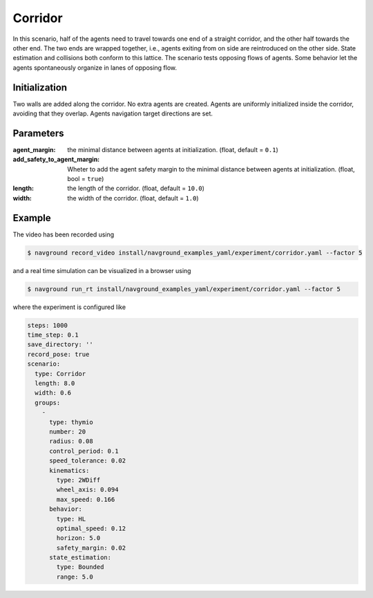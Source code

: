 .. _corridor:

========
Corridor
========


In this scenario, half of the agents need to travel towards one end of a straight corridor, and the other half towards the other end. The two ends are wrapped together, i.e., agents exiting from on side are reintroduced on the other side. State estimation and collisions both conform to this lattice. 
The scenario tests opposing flows of agents. Some behavior let the agents spontaneously organize in lanes of opposing flow.

Initialization
==============

Two walls are added along the corridor. No extra agents are created. Agents are uniformly initialized inside the corridor, avoiding that they overlap. Agents navigation target directions are set.


Parameters
==========
	

:agent_margin: 

	the minimal distance between agents at initialization.
	(float, default = ``0.1``)

:add_safety_to_agent_margin:

	Wheter to add the agent safety margin to the minimal distance between agents at initialization. (float, bool = ``true``)

:length:

	the length of the corridor. 
	(float, default = ``10.0``)

:width:

	the width of the corridor.
	(float, default = ``1.0``)


Example
=======

.. video:: corridor.mp4
	:loop:
	:width: 780

The video has been recorded using

.. code-block:: console

   $ navground record_video install/navground_examples_yaml/experiment/corridor.yaml --factor 5

and a real time simulation can be visualized in a browser using

.. code-block:: console

   $ navground run_rt install/navground_examples_yaml/experiment/corridor.yaml --factor 5


where the experiment is configured like

.. code-block:: YAML

   steps: 1000
   time_step: 0.1
   save_directory: ''
   record_pose: true
   scenario:
     type: Corridor
     length: 8.0
     width: 0.6
     groups:
       -
         type: thymio
         number: 20
         radius: 0.08
         control_period: 0.1
         speed_tolerance: 0.02
         kinematics:
           type: 2WDiff
           wheel_axis: 0.094
           max_speed: 0.166
         behavior:
           type: HL
           optimal_speed: 0.12
           horizon: 5.0
           safety_margin: 0.02
         state_estimation:
           type: Bounded
           range: 5.0

